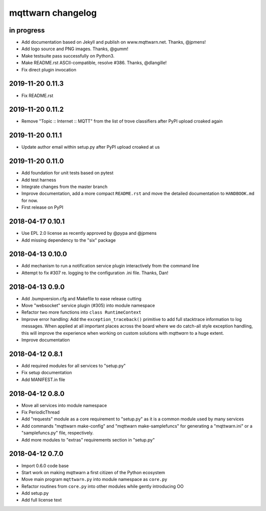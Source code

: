 ##################
mqttwarn changelog
##################


in progress
===========
- Add documentation based on Jekyll and publish on www.mqttwarn.net. Thanks, @jpmens!
- Add logo source and PNG images. Thanks, @gumm!
- Make testsuite pass successfully on Python3.
- Make README.rst ASCII-compatible, resolve #386. Thanks, @dlangille!
- Fix direct plugin invocation


2019-11-20 0.11.3
=================
- Fix README.rst


2019-11-20 0.11.2
=================
- Remove "Topic :: Internet :: MQTT" from the list of trove classifiers
  after PyPI upload croaked again


2019-11-20 0.11.1
=================
- Update author email within setup.py after PyPI upload croaked at us


2019-11-20 0.11.0
=================
- Add foundation for unit tests based on pytest
- Add test harness
- Integrate changes from the master branch
- Improve documentation, add a more compact ``README.rst`` and
  move the detailed documentation to ``HANDBOOK.md`` for now.
- First release on PyPI


.. _mqttwarn-0.10.1:

2018-04-17 0.10.1
=================
- Use EPL 2.0 license as recently approved by @pypa and @jpmens
- Add missing dependency to the "six" package


.. _mqttwarn-0.10.0:

2018-04-13 0.10.0
=================
- Add mechanism to run a notification service plugin interactively from the command line
- Attempt to fix #307 re. logging to the configuration .ini file. Thanks, Dan!


.. _mqttwarn-0.9.0:

2018-04-13 0.9.0
================
- Add .bumpversion.cfg and Makefile to ease release cutting
- Move "websocket" service plugin (#305) into module namespace
- Refactor two more functions into ``class RuntimeContext``
- Improve error handling: Add the ``exception_traceback()`` primitive to add
  full stacktrace information to log messages. When applied at all important
  places across the board where we do catch-all style exception handling,
  this will improve the experience when working on custom solutions with
  *mqttwarn* to a huge extent.
- Improve documentation


.. _mqttwarn-0.8.1:

2018-04-12 0.8.1
================
- Add required modules for all services to "setup.py"
- Fix setup documentation
- Add MANIFEST.in file


.. _mqttwarn-0.8.0:

2018-04-12 0.8.0
================
- Move all services into module namespace
- Fix PeriodicThread
- Add "requests" module as a core requirement to "setup.py" as it is a common module used by many services
- Add commands "mqttwarn make-config" and "mqttwarn make-samplefuncs"
  for generating a "mqttwarn.ini" or a "samplefuncs.py" file, respectively.
- Add more modules to "extras" requirements section in "setup.py"


.. _mqttwarn-0.7.0:

2018-04-12 0.7.0
================
- Import 0.6.0 code base
- Start work on making mqttwarn a first citizen of the Python ecosystem
- Move main program ``mqttwarn.py`` into module namespace as ``core.py``
- Refactor routines from ``core.py`` into other modules while gently introducing OO
- Add setup.py
- Add full license text
